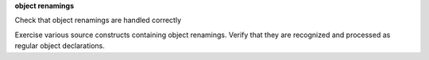 **object renamings**

Check that object renamings are handled correctly

Exercise various source constructs containing object renamings. Verify that
they are recognized and processed as regular object declarations.
